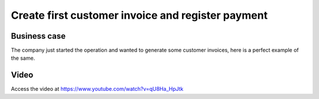 .. _firstinvoice:

.. index::
   single: Customer Invoice
   single: Register Payment

.. meta::
  :description: Create your first invoice, send to customer, receive and register payment
  :keywords: customer, invoice, invoicing, payment, register, invoicing, accounting

==================================================
Create first customer invoice and register payment
==================================================

Business case
-------------
The company just started the operation and wanted to generate some customer
invoices, here is a perfect example of the same.


Video
-----
Access the video at https://www.youtube.com/watch?v=qU8Ha_HpJtk

.. raw:: html

    <div style="text-align: center; margin-bottom: 2em;">
    <iframe width="100%" class="youtube-video" src="https://www.youtube.com/embed/qU8Ha_HpJtk" frameborder="0" allow="autoplay; encrypted-media" allowfullscreen></iframe>
    </div>
